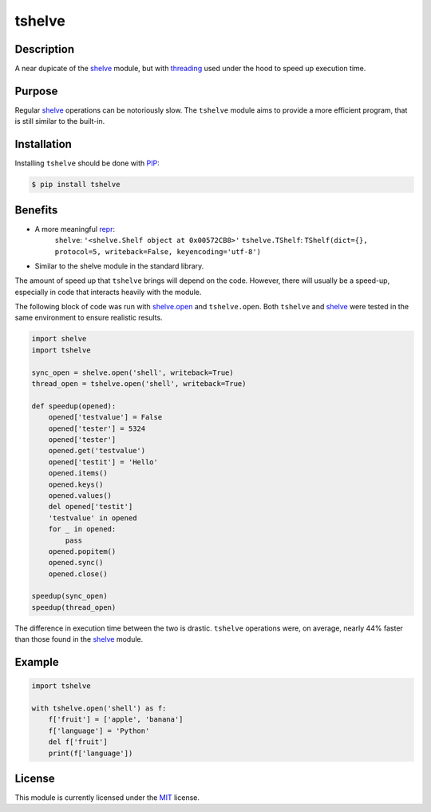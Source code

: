 tshelve
========

Description
------------

A near dupicate of the `shelve <https://docs.python.org/3/library/shelve.html#module-shelve>`_ module,
but with `threading <https://docs.python.org/3/library/threading.html>`_ used under the
hood to speed up execution time.

Purpose
--------

Regular `shelve <https://docs.python.org/3/library/shelve.html#module-shelve>`_ operations can be
notoriously slow. The ``tshelve`` module 
aims to provide a more efficient program,
that is still similar to the built-in. 

Installation
-------------

Installing ``tshelve`` should be done with `PIP <https://pypi.org/project/pip/>`_:

.. code-block:: sh

    $ pip install tshelve

Benefits
-------------

* A more meaningful `repr <https://docs.python.org/3/library/functions.html#repr>`_:
    ``shelve``: ``'<shelve.Shelf object at 0x00572CB8>'``
    ``tshelve.TShelf``: ``TShelf(dict={}, protocol=5, writeback=False, keyencoding='utf-8')``

* Similar to the shelve module in the standard library.

The amount of speed up that ``tshelve``
brings will depend on the code. However,
there will usually be a speed-up, especially
in code that interacts heavily with the module.

The following block of code was run with
`shelve.open <https://docs.python.org/3/library/shelve.html#shelve.open>`_ and ``tshelve.open``.
Both ``tshelve`` and `shelve <https://docs.python.org/3/library/shelve.html#module-shelve>`_ were tested in
the same environment to ensure realistic results.

.. code-block:: python
    
    import shelve
    import tshelve

    sync_open = shelve.open('shell', writeback=True)
    thread_open = tshelve.open('shell', writeback=True)
    
    def speedup(opened):
        opened['testvalue'] = False
        opened['tester'] = 5324
        opened['tester']
        opened.get('testvalue')
        opened['testit'] = 'Hello'
        opened.items()
        opened.keys()
        opened.values()
        del opened['testit']
        'testvalue' in opened
        for _ in opened:
            pass
        opened.popitem()
        opened.sync()
        opened.close()
    
    speedup(sync_open)
    speedup(thread_open)

The difference in execution time between
the two is drastic. ``tshelve`` operations
were, on average, nearly 44% faster than those
found in the  `shelve <https://docs.python.org/3/library/shelve.html#module-shelve>`_ module.

Example
--------------

.. code-block:: python

    import tshelve

    with tshelve.open('shell') as f:
        f['fruit'] = ['apple', 'banana']
        f['language'] = 'Python'
        del f['fruit']
        print(f['language'])

License
---------

This module is currently licensed under the `MIT <https://en.wikipedia.org/wiki/MIT_License>`_ license.